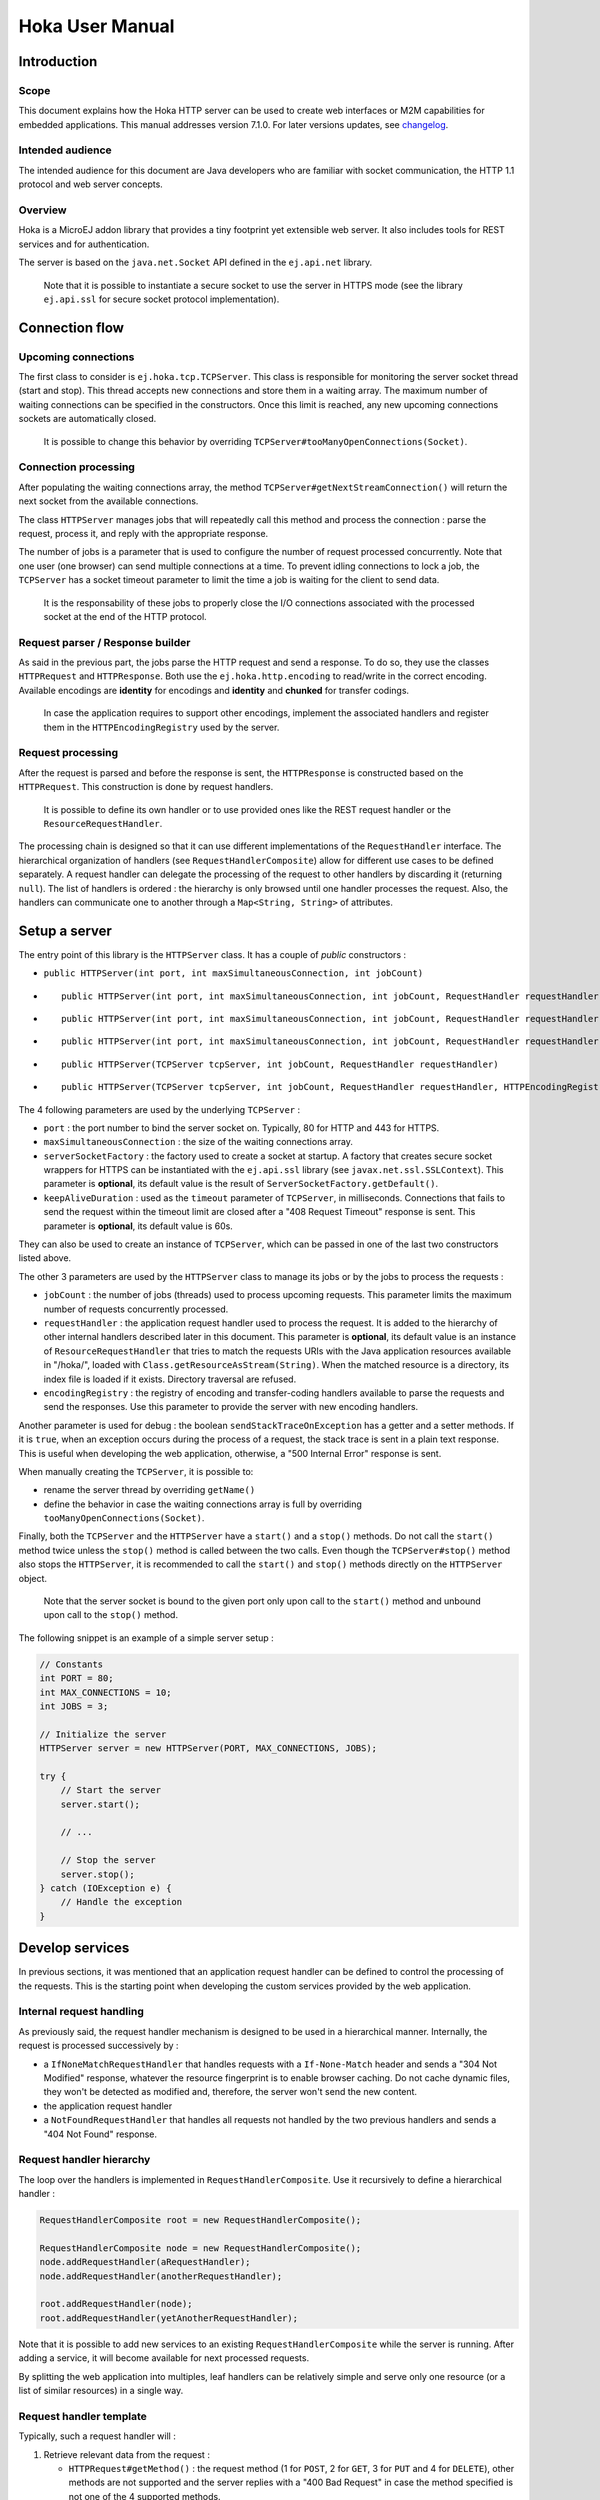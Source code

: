 .. Copyright 2019-2020 MicroEJ Corp. All rights reserved.
.. This library is provided in source code for use, modification and test, subject to license terms.
.. Any modification of the source code will break MicroEJ Corp. warranties on the whole library.

================
Hoka User Manual
================

Introduction
------------

Scope
~~~~~

This document explains how the Hoka HTTP server can be used to create
web interfaces or M2M capabilities for embedded applications. This manual
addresses version 7.1.0. For later versions updates, see `changelog
<../CHANGELOG.md>`_.

Intended audience
~~~~~~~~~~~~~~~~~

The intended audience for this document are Java developers who are familiar
with socket communication, the HTTP 1.1 protocol and web server concepts.

Overview
~~~~~~~~

Hoka is a MicroEJ addon library that provides a tiny footprint yet extensible
web server. It also includes tools for REST services and for authentication.

The server is based on the ``java.net.Socket`` API defined in the
``ej.api.net`` library.

  Note that it is possible to instantiate a secure socket to use the
  server in HTTPS mode (see the library ``ej.api.ssl`` for secure socket
  protocol implementation).

Connection flow
---------------

Upcoming connections
~~~~~~~~~~~~~~~~~~~~

The first class to consider is ``ej.hoka.tcp.TCPServer``. This class is
responsible for monitoring the server socket thread (start and stop). This
thread accepts new connections and store them in a waiting array. The maximum
number of waiting connections can be specified in the constructors. Once this
limit is reached, any new upcoming connections sockets are automatically
closed.

  It is possible to change this behavior by overriding
  ``TCPServer#tooManyOpenConnections(Socket)``.

Connection processing
~~~~~~~~~~~~~~~~~~~~~

After populating the waiting connections array, the method
``TCPServer#getNextStreamConnection()`` will return the next socket from the
available connections.

The class ``HTTPServer`` manages jobs that will repeatedly call this method and
process the connection : parse the request, process it, and reply with the
appropriate response.

The number of jobs is a parameter that is used to configure the number of
request processed concurrently. Note that one user (one browser) can send
multiple connections at a time. To prevent idling connections to lock a job,
the ``TCPServer`` has a socket timeout parameter to limit the time a job is
waiting for the client to send data.

  It is the responsability of these jobs to properly close the I/O connections
  associated with the processed socket at the end of the HTTP protocol.

Request parser / Response builder
~~~~~~~~~~~~~~~~~~~~~~~~~~~~~~~~~

As said in the previous part, the jobs parse the HTTP request and send a
response. To do so, they use the classes ``HTTPRequest`` and ``HTTPResponse``.
Both use the ``ej.hoka.http.encoding`` to read/write in the correct
encoding. Available encodings are **identity** for encodings and **identity**
and **chunked** for transfer codings.

  In case the application requires to support other encodings,
  implement the associated handlers and register them in the
  ``HTTPEncodingRegistry`` used by the server.

Request processing
~~~~~~~~~~~~~~~~~~

After the request is parsed and before the response is sent, the
``HTTPResponse`` is constructed based on the ``HTTPRequest``. This
construction is done by request handlers.

  It is possible to define its own handler or to use provided ones
  like the REST request handler or the ``ResourceRequestHandler``.

The processing chain is designed so that it can use different implementations
of the ``RequestHandler`` interface. The hierarchical organization of handlers
(see ``RequestHandlerComposite``) allow for different use cases to be
defined separately.
A request handler can delegate the processing of the request to other handlers
by discarding it (returning ``null``). The list of handlers is ordered : the
hierarchy is only browsed until one handler processes the request. Also, the
handlers can communicate one to another through a ``Map<String, String>`` of
attributes.

Setup a server
--------------

The entry point of this library is the ``HTTPServer`` class. It has a couple of
*public* constructors :

- ``public HTTPServer(int port, int maxSimultaneousConnection, int jobCount)``
- ::

    public HTTPServer(int port, int maxSimultaneousConnection, int jobCount, RequestHandler requestHandler)

- ::

    public HTTPServer(int port, int maxSimultaneousConnection, int jobCount, RequestHandler requestHandler, ServerSocketFactory serverSocketFactory)

- ::

    public HTTPServer(int port, int maxSimultaneousConnection, int jobCount, RequestHandler requestHandler, ServerSocketFactory serverSocketFactory, int keepAliveDuration)

- ::

    public HTTPServer(TCPServer tcpServer, int jobCount, RequestHandler requestHandler)

- ::

    public HTTPServer(TCPServer tcpServer, int jobCount, RequestHandler requestHandler, HTTPEncodingRegistry encodingRegistry)

The 4 following parameters are used by the underlying ``TCPServer`` :

- ``port`` : the port number to bind the server socket on. Typically,
  80 for HTTP and 443 for HTTPS.
- ``maxSimultaneousConnection`` : the size of the waiting connections
  array.
- ``serverSocketFactory`` : the factory used to create a socket at startup.
  A factory that creates secure socket wrappers for HTTPS can be instantiated
  with the ``ej.api.ssl`` library (see ``javax.net.ssl.SSLContext``). This
  parameter is **optional**, its default value is the result of
  ``ServerSocketFactory.getDefault()``.
- ``keepAliveDuration`` : used as the ``timeout`` parameter of
  ``TCPServer``, in milliseconds. Connections that fails to send the
  request within the timeout limit are closed after a "408 Request
  Timeout" response is sent. This parameter is **optional**, its default
  value is 60s.

They can also be used to create an instance of ``TCPServer``, which can be
passed in one of the last two constructors listed above.

The other 3 parameters are used by the ``HTTPServer`` class to manage
its jobs or by the jobs to process the requests :

- ``jobCount`` : the number of jobs (threads) used to process upcoming
  requests. This parameter limits the maximum number of requests
  concurrently processed.
- ``requestHandler`` : the application request handler used to process the
  request. It is added to the hierarchy of other internal handlers
  described later in this document. This parameter is **optional**, its
  default value is an instance of ``ResourceRequestHandler`` that tries to
  match the requests URIs with the Java application resources available in
  "/hoka/", loaded with ``Class.getResourceAsStream(String)``. When the
  matched resource is a directory, its index file is loaded if it exists.
  Directory traversal are refused.
- ``encodingRegistry`` : the registry of encoding and transfer-coding
  handlers available to parse the requests and send the responses. Use this
  parameter to provide the server with new encoding handlers.

Another parameter is used for debug : the boolean ``sendStackTraceOnException``
has a getter and a setter methods. If it is ``true``, when an exception occurs
during the process of a request, the stack trace is sent in a plain text
response. This is useful when developing the web application, otherwise, a "500
Internal Error" response is sent.

When manually creating the ``TCPServer``, it is possible to:

- rename the server thread by overriding ``getName()``
- define the behavior in case the waiting connections array is full by
  overriding ``tooManyOpenConnections(Socket)``.

Finally, both the ``TCPServer`` and the ``HTTPServer`` have a ``start()`` and
a ``stop()`` methods. Do not call the ``start()`` method twice unless the
``stop()`` method is called between the two calls. Even though the
``TCPServer#stop()`` method also stops the ``HTTPServer``, it is recommended to
call the ``start()`` and ``stop()`` methods directly on the ``HTTPServer``
object.

  Note that the server socket is bound to the given port only upon call to the
  ``start()`` method and unbound upon call to the ``stop()`` method.

The following snippet is an example of a simple server setup :

.. code-block:: java

  // Constants
  int PORT = 80;
  int MAX_CONNECTIONS = 10;
  int JOBS = 3;

  // Initialize the server
  HTTPServer server = new HTTPServer(PORT, MAX_CONNECTIONS, JOBS);

  try {
      // Start the server
      server.start();

      // ...

      // Stop the server
      server.stop();
  } catch (IOException e) {
      // Handle the exception
  }


Develop services
----------------

In previous sections, it was mentioned that an application request handler can
be defined to control the processing of the requests. This is the starting
point when developing the custom services provided by the web application.

Internal request handling
~~~~~~~~~~~~~~~~~~~~~~~~~

As previously said, the request handler mechanism is designed to be used in a
hierarchical manner. Internally, the request is processed successively by :

- a ``IfNoneMatchRequestHandler`` that handles requests with a
  ``If-None-Match`` header and sends a "304 Not Modified" response, whatever
  the resource fingerprint is to enable browser caching. Do not cache
  dynamic files, they won't be detected as modified and, therefore, the
  server won't send the new content.
- the application request handler
- a ``NotFoundRequestHandler`` that handles all requests not handled by the
  two previous handlers and sends a "404 Not Found" response.

Request handler hierarchy
~~~~~~~~~~~~~~~~~~~~~~~~~

The loop over the handlers is implemented in ``RequestHandlerComposite``. Use
it recursively to define a hierarchical handler :

.. code-block:: java

  RequestHandlerComposite root = new RequestHandlerComposite();

  RequestHandlerComposite node = new RequestHandlerComposite();
  node.addRequestHandler(aRequestHandler);
  node.addRequestHandler(anotherRequestHandler);

  root.addRequestHandler(node);
  root.addRequestHandler(yetAnotherRequestHandler);

Note that it is possible to add new services to an existing
``RequestHandlerComposite`` while the server is running. After adding a
service, it will become available for next processed requests.

By splitting the web application into multiples, leaf handlers can be
relatively simple and serve only one resource (or a list of similar
resources) in a single way.

Request handler template
~~~~~~~~~~~~~~~~~~~~~~~~

Typically, such a request handler will :

#. Retrieve relevant data from the request :

   - ``HTTPRequest#getMethod()`` : the request method (1 for ``POST``, 2 for
     ``GET``, 3 for ``PUT`` and 4 for ``DELETE``), other methods are not
     supported and the server replies with a "400 Bad Request" in case the
     method specified is not one of the 4 supported methods.
   - ``HTTPRequest#getURI()`` : the URI requested.
   - ``HTTPRequest#getParameters()`` : the parameters parsed from the query
     of the request.
   - ``HTTPRequest#getVersion()`` : the HTTP version of the request.
   - ``HTTPRequest#getHeader()`` : the parsed headers, all header field names
     are converted to lowercase.
   - ``HTTPRequest#getHeaderField(String)`` : the value of the header with
     given name.
   - ``HTTPRequest#getCookies()`` : the (lazily) parsed cookies.
   - ``HTTPRequest#getCookie(String)`` : the value of the cookie with
     given name. Inits the parsing of all cookies.
   - ``HTTPRequest#parseBody(BodyParser)`` : parses the body of the request
     with the given parser.

#. Match the request against the type of requests it handles.
#. If not matched, return ``null`` to delegate the process of the request.
#. Build a ``HTTPResponse`` based on the request with the following data :

   - ``data`` : the body of the response as a ``byte[]`` or as an
     ``InputStream``.
   - ``status`` : the status of the response to send.
   - ``mimeType`` : the value of the ``content-type`` header.
   - ``HTTPRequest#addHeaderField(String, String)`` : adds a header with
     given name and value.

Body parsing
~~~~~~~~~~~~

The ``HTTPRequest#parseBody(BodyParser)`` is used to parse the body of a
request. Prior to a call to this method, the stream is not consumed. Then,
the ``BodyParser`` implementation parses the stream and outputs the body in
the custom form. 4 implementations of ``BodyParser`` are provided by the
library :

- ``StringBodyParser`` : read the whole body into a string.
- ``MultipartStringsParser`` : parse a ``multipart/*`` body, each part read
  into a string.
- ``MultiPartBodyParser`` : parse a ``multipart/*`` body, and parse each part
  as header fields and an ``InputStream`` body.
- ``ParameterParser`` : parse a ``application/x-www-form-urlencoded`` body.

MIME types
~~~~~~~~~~

The ``MIMEUtils`` class provides constant values for commonly used MIME types
and utility methods to return the MIME type of a resource name based on file
extensions.

The predefined MIME types are :

- MIME_PLAINTEXT = "text/plain"
- MIME_HTML = "text/html"
- MIME_XML = "text/xml"
- MIME_DEFAULT_BINARY = "application/octet-stream"
- MIME_CSS = "text/css"
- MIME_PNG = "image/png"
- MIME_JPEG = "image/jpeg"
- MIME_GIF = "image/gif"
- MIME_JS = "application/x-javascript"
- MIME_FORM_ENCODED_DATA = "application/x-www-form-urlencoded"
- MIME_MULTIPART_FORM_ENCODED_DATA = "multipart/form-data"

The method ``getMIMEType(String uri)`` returns the MIME
type of the given uri, assuming that the file extension in the uri was
previously registered with the
``mapFileExtensionToMIMEType(String fileExtension, String mimeType)``.
Only lower case file extensions are recognized.

For example, calling ``getMIMEType("/images/logo.png")`` will return the string
``"image/png"``.

The following table shows the predefined assignments between file extensions
and MIME types:

========= =========
Extension MIME type
========= =========
".png"    ``MIME_PNG``
".css"    ``MIME_CSS``
".gif"    ``MIME_GIF``
".jpeg"   ``MIME_JPEG``
".jpg"    ``MIME_JPEG``
".html"   ``MIME_HTML``
".htm"    ``MIME_HTML``
".js"     ``MIME_JS``
".txt"    ``MIME_PLAINTEXT``
".xml"    ``MIME_XML``
========= =========

The method
``boolean mapFileExtensionToMIMEType(String fileExtension, String mimeType)``
can be used to add further file extension /
MIME type assignments. The MIME type given in the parameter ``mimeType`` will
be assigned to the extension ``fileExtension``.

Examples
~~~~~~~~

The following snippet is an example of a simple request handler
implementation :

.. code-block:: java

  @Override
  public HTTPResponse process(HTTPRequest request, Map<String, String> attributes) {
      // Step 1

      // Use the URI as the path of the resource
      String uri = request.getURI();

      // Step 2

      // Load the targeted resource
      InputStream resource = getClass().getResourceAsStream(uri);

      // Step 3

      // If the targeted resource doesn't exist, do not process the request.
      if (resource == null) {
          return null;
      }

      // Step 4

      // Send a response with status "200 OK", resource corresponding MIME type and
      // resource stream as body.
      HTTPResponse response = new HTTPResponse(resource);
      response.setStatus(HTTPConstants.HTTP_STATUS_OK); // See HTTPConstants
      response.setMimeType(MIMEUtils.getMIMEType(uri)); // See MIMEUtils
      return response;
  }

Another example for the ``PUT`` method :

.. code-block:: java

  @Override
  public HTTPResponse process(HTTPRequest request, Map<String, String> attributes) {
      // Step 1

      int method = request.getMethod();
      String body = request.parseBody(new StringBodyParser());

      // Step 3

      // Process only PUT requests.
      if (method != 1) {
          return null;
      }

      // Step 4

      System.out.println(body);

      // Send a response with an empty body.
      return HTTPResponse.createResponseFromStatus(HTTPConstants.HTTP_STATUS_OK);
  }

Handle encoding
---------------

Content and transfer encoding
~~~~~~~~~~~~~~~~~~~~~~~~~~~~~

The HTTP protocol specifies how to send the request / response payload (the
body) with a specific encoding. To guarantee that the receiver can understand
the encoded stream, HTTP has specified headers for encoding :
``content-encoding``, ``transfer-encoding`` and ``accept-encoding``.
The ``HTTPRequest`` and ``HTTPResponse`` classes uses encoding handlers stored
in the ``HTTPEncodingRegistry`` to, respectively, decode and encode the
payloads with the relevant handler (``IHTTPEncodingHandler`` or
``IHTTPTransferCodingHandler``). For the response, the ``accept-encoding``
header value is used to determine the available encoding with the highest
quality (acceptance value).

To add a encoding handler, use the
``public HTTPServer(TCPServer tcpServer, int jobCount, RequestHandler requestHandler, HTTPEncodingRegistry encodingRegistry)``
constructor with a custom instance of ``HTTPEncodingRegistry`` and add the
handler with ``HTTPEncodingRegistry#registerEncodingHandler`` or
``HTTPEncodingRegistry#registerTransferCodingHandler``.

By default, the registry already contains the "identity" encoding handler
and the "identity" and "chunked" transfer-coding handlers.

Request and response encoding
~~~~~~~~~~~~~~~~~~~~~~~~~~~~~

When parsing the request, ``HTTPRequest`` wraps the body with the appropriate
decoder or, if not found, send a "501 Not Implemented" response. The body
parser will receive the wrapped (decoded) stream as input so it doesn't have to
deal with encodings. Same for ``HTTPResponse`` that uses the encoder wrapper to
write the response into the encoded stream sent to the socket. Also, when using
an input stream with unknown length as the data of the response, the transfer
encoding used to send the response is "chunked", otherwise it is "identity".
When using a String as the response data, use the
``HTTPResponse(String, String)`` constructor to specify the encoding of the
string (by default, ``ISO-8859-1`` is used).

URL encoding
~~~~~~~~~~~~

The percent-encoded special characters in the URI and in the query (parameters)
are automatically decoded at parsing.

Understand the Hoka logs
------------------------

Hoka uses a logger that prints the messages to the standard output. The
messages are in the format ``Hoka:[LEVEL]=[id]`` followed by additional
information (a list of space-separated strings) depending on the message.

The ids have the following meanings :

- -1 : Too many connections, logged when a connection is rejected by the
  server because the waiting connection array is full.
- -2 : Multiple start, logged when the ``start()`` method is called while
  the server is running.
- -3 : Empty endpoint, logged when a REST endpoint is created for an empty
  endpoint.
- -4 : Directory traversal, logged when a request target a resource using a
  directory traversal URI.
- -255 : Error unknown, logged when an unexpected exception is thrown.
  Additional information (the stack trace of the exception thrown) is sent
  to the browser if the server debug mode is activated. Activate the debug
  mode with ``server.sendStackTraceOnException(true)``.
- 1 : New connection, logged when a new connection is opened.
- 2 : Server started, logged when the server has finished its startup.
- 3 : Server stopped, logged after the server is stopped.
- 4 : Process connection, logged when a job starts processing a connection.
- 5 : Response sent, logged when a response is sent.
- 6 : Connection lost, logged when the connection is broken by the client.
- 7 : Connection closed, logged when the connection is closed.

Some messages contains information about the connection : the socket hashcode
to identify the connection and the IP source address.

The following is an example of the logs produced by Hoka :

.. code-block::

  Hoka:I=2                                            -> Server started
  Hoka:I=1 165120 /127.0.0.1                          -> New connection
  Hoka:F=4 165120 /127.0.0.1                          -> Process connection
  Hoka:I=1 172944 /127.0.0.1                          -> New connection
  Hoka:F=4 172944 /127.0.0.1                          -> Process connection
  Hoka:F=5 165120 /127.0.0.1 200 OK /                 -> Response sent
  Hoka:F=7 165120 /127.0.0.1                          -> Connection closed
  Hoka:I=1 184136 /127.0.0.1                          -> New connection
  Hoka:F=4 184136 /127.0.0.1                          -> Process connection
  Hoka:F=5 172944 /127.0.0.1 200 OK /png/microej.png  -> Response sent
  Hoka:F=7 172944 /127.0.0.1                          -> Connection closed

Additional features
-------------------

REST services
~~~~~~~~~~~~~

For the server to serve REST endpoints, this library provides a REST request
handler. This handler contains a list of endpoints. To add an endpoint to this
handler, use the ``addEndpoint(RestEndpoint)``. This handler uses the URI
requested to select the most specific endpoint that will, then, process the
request depending on the method used.

To define a REST endpoint, extend the ``RestEndpoint`` class and override at
least one of the following methods :

- ::

    public HTTPResponse get(HTTPRequest request, Map<String, String> attributes)

- ::

    public HTTPResponse post(HTTPRequest request, Map<String, String> attributes)``

- ::

    public HTTPResponse put(HTTPRequest request, Map<String, String> attributes)``

- ::

    public HTTPResponse delete(HTTPRequest request, Map<String, String> attributes)``

Not overrided methods return a "501 Not Implemented" response.

Also, the ``RestEndpoint`` constructor has an URI argument used by the REST
request handler to match the URI of the request. By default, the matching is
strict, but adding a ``/*`` trailer to the ``RestEndpoint`` URI enable the
endpoint to match all the sub-URI. For example, ``/my/endpoint/*`` matches
``/my/endpoint/and/sub/URI`` and ``/my/endpoint`` doesn't match
``/my/endpoint/index.html``.

The library provides 3 implementations of ``RestEndpoint`` :

- ``ResourceRestEndpoint`` : Resource-based endpoint, looks for a specific
  file in the application ressources.
- ``GzipResourceRestEndpoint`` : Extension of ``ResourceRestEndpoint`` to use
  to send compressed files with the "gzip" content-encoding and MIME type given
  by ``MIMEUtils#getMIMEType(String)``.
- ``AliasEndpoint`` : Forwards requests to another endpoint. Useful to use a
  ``RestEndpoint`` for different URIs.

Authentication
~~~~~~~~~~~~~~

The Hoka library provides tools to enable authentication on the HTTP server.
First, the ``ej.hoka.auth`` package contains a session authentication engine
``SessionAuthenticator`` that uses, by default, an in-memory database of all
active sessions.

The ``SessionAuthenticator`` class is parameterized by a session lifetime used
to set an expiration date on session tokens and a database interface used to
query the database. By default, the session lifetime is set to 1 hour and the
database inteface used is an instance of ``InMemorySessionDataAccess`` that
creates maps representing the relations between session IDs, user IDs and
session expiration dates.

By default, the ``SessionAuthenticator`` uses a ``Random`` instance to generate
session IDs. To generate secure session IDs, users shall instantiate the
``SessionAuthenticator`` with an instance of ``SecureRandom``. The
``java.security.SecureRandom`` class is available in the ``Security`` library.

Then, this engine is used by the following ready-to-use components in the
``ej.hoka.auth.session`` package :

- ``AuthenticatedRequestHandler`` : a ``RequestHandlerComposite`` that requires
  the user to be authenticated before to delegates the request to its
  sub-handlers. The request is only processed when the
  ``protected boolean match(HTTPRequest request)`` returns ``true``. Default
  behavior is that the request targets a sub-URI of the root URI defined in the
  ``AuthenticatedRequestHandler`` constructor. Overrides the method to change
  the behavior.
- ``RestAuthenticatedRequestHandler`` : Extension of the
  ``AuthenticatedRequestHandler`` used for REST services. Only endpoints with
  sub-URIs of the root URI are accepted by
  ``public void addEndpoint(RestEndpointendpoint)``.
- ``LoginEndpoint`` : an abstract extension of ``RestEndpoint`` to quickly
  setup a login endpoint.
- ``LogoutEndpoint`` : an abstract extension of ``RestEndpoint`` to quickly
  setup a logout endpoint.
